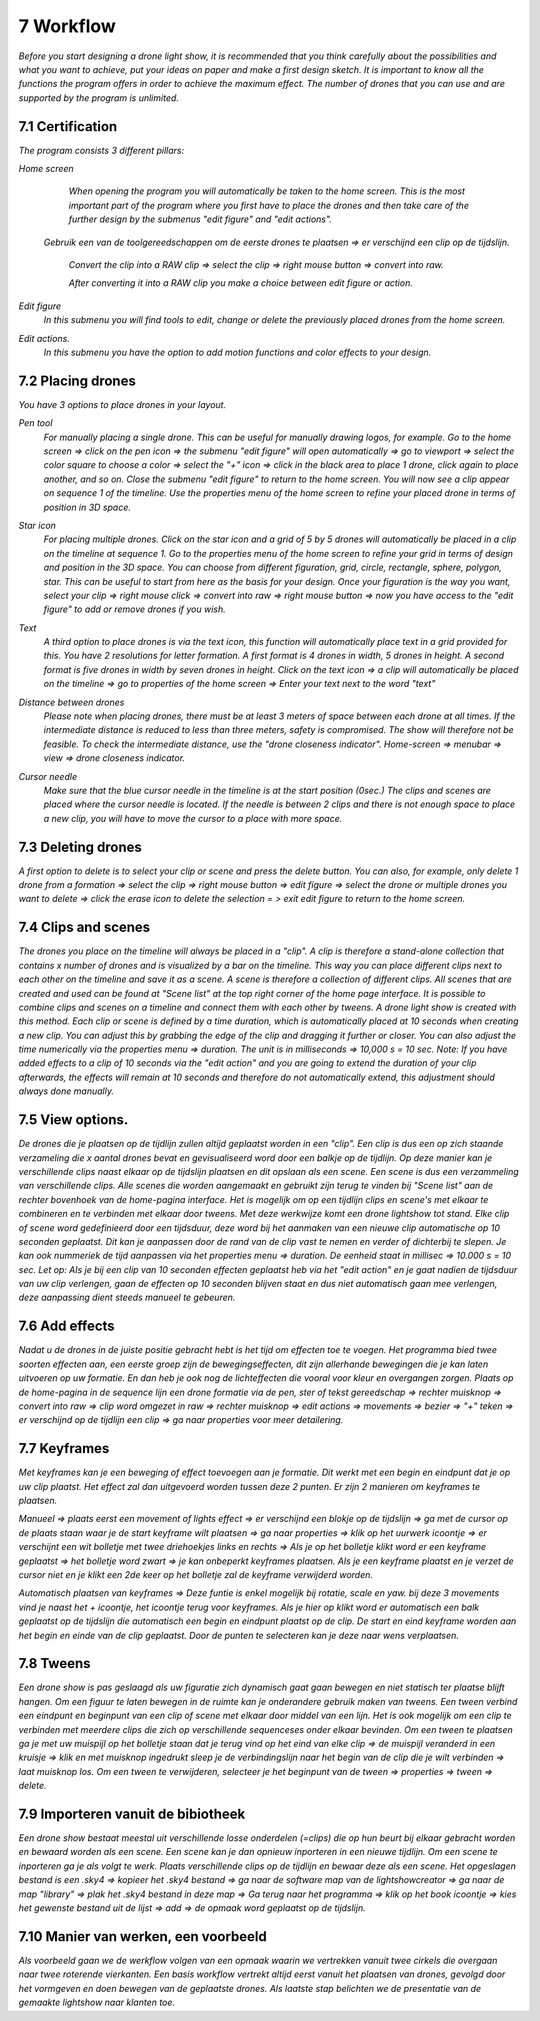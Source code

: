 -----------
7 Workflow
-----------

*Before you start designing a drone light show, it is recommended that you think carefully about the possibilities and what you want to achieve, put your ideas on paper and make a first design sketch. It is important to know all the functions the program offers in order to achieve the maximum effect.
The number of drones that you can use and are supported by the program is unlimited.*

7.1 Certification
-----------------

*The program consists 3 different pillars:*

*Home screen*
  *When opening the program you will automatically be taken to the home screen. This is the most important part of the program where you first have to place the drones and then take care of the further design by the submenus "edit figure" and "edit actions".*

  .. image:: images/117.jpg

 *Gebruik een van de toolgereedschappen om de eerste drones te plaatsen => er verschijnd een clip op de tijdslijn.*

  .. image:: images/118.jpg

  *Convert the clip into a RAW clip => select the clip => right mouse button => convert into raw.*

  .. image:: images/115.jpg
  
  *After converting it into a RAW clip you make a choice between edit figure or action.*

  .. image:: images/116.jpg

*Edit figure*
  *In this submenu you will find tools to edit, change or delete the previously placed drones from the home screen.*

  .. image:: images/edit_figure_page.jpg

*Edit actions.*
  *In this submenu you have the option to add motion functions and color effects to your design.* 

  .. image:: images/edit_action_page.jpg

7.2 Placing drones
-------------------

*You have 3 options to place drones in your layout.*

*Pen tool* 
  *For manually placing a single drone. This can be useful for manually drawing logos, for example. Go to the home screen => click on the pen icon => the submenu "edit figure" will open automatically => go to viewport => select the color square to choose a color => select the "+" icon => click in the black area to place 1 drone, click again to place another, and so on. Close the submenu "edit figure" to return to the home screen. You will now see a clip appear on sequence 1 of the timeline. Use the properties menu of the home screen to refine your placed drone in terms of position in 3D space.*

  .. image:: images/101.jpg

  .. image:: images/102.jpg

  .. image:: images/103.jpg

  .. image:: images/104.jpg

*Star icon* 
  *For placing multiple drones. Click on the star icon and a grid of 5 by 5 drones will automatically be placed in a clip on the timeline at sequence 1. Go to the properties menu of the home screen to refine your grid in terms of design and position in the 3D space. You can choose from different figuration, grid, circle, rectangle, sphere, polygon, star. This can be useful to start from here as the basis for your design. Once your figuration is the way you want, select your clip => right mouse click => convert into raw => right mouse button => now you have access to the "edit figure" to add or remove drones if you wish.*

  .. image:: images/105.jpg

  .. image:: images/111.jpg

  .. image:: images/112.jpg

*Text*
  *A third option to place drones is via the text icon, this function will automatically place text in a grid provided for this. You have 2 resolutions for letter formation. A first format is 4 drones in width, 5 drones in height. A second format is five drones in width by seven drones in height. Click on the text icon => a clip will automatically be placed on the timeline => go to properties of the home screen => Enter your text next to the word "text"*

  .. image:: images/113.jpg

  .. image:: images/114.jpg

*Distance between drones*
  *Please note when placing drones, there must be at least 3 meters of space between each drone at all times. If the intermediate distance is reduced to less than three meters, safety is compromised. The show will therefore not be feasible. To check the intermediate distance, use the "drone closeness indicator". Home-screen => menubar => view => drone closeness indicator.*

*Cursor needle*
  *Make sure that the blue cursor needle in the timeline is at the start position (0sec.) The clips and scenes are placed where the cursor needle is located. If the needle is between 2 clips and there is not enough space to place a new clip, you will have to move the cursor to a place with more space.*

7.3 Deleting drones 
----------------------

*A first option to delete is to select your clip or scene and press the delete button. You can also, for example, only delete 1 drone from a formation => select the clip => right mouse button => edit figure => select the drone or multiple drones you want to delete => click the erase icon to delete the selection = > exit edit figure to return to the home screen.*

7.4 Clips and scenes 
---------------------

*The drones you place on the timeline will always be placed in a "clip". A clip is therefore a stand-alone collection that contains x number of drones and is visualized by a bar on the timeline. This way you can place different clips next to each other on the timeline and save it as a scene. A scene is therefore a collection of different clips. All scenes that are created and used can be found at "Scene list" at the top right corner of the home page interface. It is possible to combine clips and scenes on a timeline and connect them with each other by tweens. A drone light show is created with this method. Each clip or scene is defined by a time duration, which is automatically placed at 10 seconds when creating a new clip. You can adjust this by grabbing the edge of the clip and dragging it further or closer. You can also adjust the time numerically via the properties menu => duration. The unit is in milliseconds => 10,000 s = 10 sec. Note: If you have added effects to a clip of 10 seconds via the "edit action" and you are going to extend the duration of your clip afterwards, the effects will remain at 10 seconds and therefore do not automatically extend, this adjustment should always done manually.*

7.5 View options.
----------------

*De drones die je plaatsen op de tijdlijn zullen altijd geplaatst worden in een "clip". Een clip is dus een op zich staande verzameling die x aantal drones bevat en gevisualiseerd word door een balkje op de tijdlijn. Op deze manier kan je verschillende clips naast elkaar op de tijdslijn plaatsen en dit opslaan als een scene. Een scene is dus een verzammeling van verschillende clips. Alle scenes die worden aangemaakt en gebruikt zijn terug te vinden bij "Scene list" aan de rechter bovenhoek van de home-pagina interface. Het is mogelijk om op een tijdlijn clips en scene's met elkaar te combineren en te verbinden met elkaar door tweens. Met deze werkwijze komt een drone lightshow tot stand.
Elke clip of scene word gedefinieerd door een tijdsduur, deze word bij het aanmaken van een nieuwe clip automatische op 10 seconden geplaatst. Dit kan je aanpassen door de rand van de clip vast te nemen en verder of dichterbij te slepen. Je kan ook nummeriek de tijd aanpassen via het properties menu => duration. De eenheid staat in millisec => 10.000 s = 10 sec. Let op: Als je bij een clip van 10 seconden effecten geplaatst heb via het "edit action" en je gaat nadien de tijdsduur van uw clip verlengen, gaan de effecten op 10 seconden blijven staat en dus niet automatisch gaan mee verlengen, deze aanpassing dient steeds manueel te gebeuren.*

7.6 Add effects
----------------------

*Nadat u de drones in de juiste positie gebracht hebt is het tijd om effecten toe te voegen. Het programma bied twee soorten effecten aan, een eerste groep zijn de bewegingseffecten, dit zijn allerhande bewegingen die je kan laten uitvoeren op uw formatie. En dan heb je ook nog de lichteffecten die vooral voor kleur en overgangen zorgen. Plaats op de home-pagina in de sequence lijn een drone formatie via de pen, ster of tekst gereedschap => rechter muisknop => convert into raw => clip word omgezet in raw => rechter muisknop => edit actions => movements => bezier => "+" teken => er verschijnd op de tijdlijn een clip => ga naar properties voor meer detailering.*

7.7 Keyframes
-------------

*Met keyframes kan je een beweging of effect toevoegen aan je formatie. Dit werkt met een begin en eindpunt dat je op uw clip plaatst. Het effect zal dan uitgevoerd worden tussen deze 2 punten. Er zijn 2 manieren om keyframes te plaatsen.*

*Manueel => plaats eerst een movement of lights effect => er verschijnd een blokje op de tijdslijn => ga met de cursor op de plaats staan waar je de start keyframe wilt plaatsen => ga naar properties => klik op het uurwerk icoontje => er verschijnt een wit bolletje met twee driehoekjes links en rechts => Als je op het bolletje klikt word er een keyframe geplaatst => het bolletje word zwart => je kan onbeperkt keyframes plaatsen. Als je een keyframe plaatst en je verzet de cursor niet en je klikt een 2de keer op het bolletje zal de keyframe verwijderd worden.*

*Automatisch plaatsen van keyframes => Deze funtie is enkel mogelijk bij rotatie, scale en yaw. bij deze 3 movements vind je naast het + icoontje, het icoontje terug voor keyframes. Als je hier op klikt word er automatisch een balk geplaatst op de tijdslijn die automatisch een begin en eindpunt plaatst op de clip. De start en eind keyframe worden aan het begin en einde van de clip geplaatst. Door de punten te selecteren kan je deze naar wens verplaatsen.*

7.8 Tweens
----------

*Een drone show is pas geslaagd als uw figuratie zich dynamisch gaat gaan bewegen en niet statisch ter plaatse blijft hangen. Om een figuur te laten bewegen in de ruimte kan je onderandere gebruik maken van tweens. Een tween verbind een eindpunt en beginpunt van een clip of scene met elkaar door middel van een lijn. Het is ook mogelijk om een clip te verbinden met meerdere clips die zich op verschillende sequenceses onder elkaar bevinden. Om een tween te plaatsen ga je met uw muispijl op het bolletje staan dat je terug vind op het eind van elke clip => de muispijl veranderd in een kruisje => klik en met muisknop ingedrukt sleep je de verbindingslijn naar het begin van de clip die je wilt verbinden => laat muisknop los. Om een tween te verwijderen, selecteer je het beginpunt van de tween => properties => tween => delete.* 

7.9 Importeren vanuit de bibiotheek
-----------------------------------

*Een drone show bestaat meestal uit verschillende losse onderdelen (=clips) die op hun beurt bij elkaar gebracht worden en bewaard worden als een scene. Een scene kan je dan opnieuw inporteren in een nieuwe tijdlijn. Om een scene te inporteren ga je als volgt te werk. Plaats verschillende clips op de tijdlijn en bewaar deze als een scene. Het opgeslagen bestand is een .sky4 => kopieer het .sky4 bestand => ga naar de software map van de lightshowcreator => ga naar de map "library" => plak het .sky4 bestand in deze map => Ga terug naar het programma => klik op het book icoontje => kies het gewenste bestand uit de lijst => add => de opmaak word geplaatst op de tijdslijn.*

7.10 Manier van werken, een voorbeeld
-------------------------------------

*Als voorbeeld gaan we de werkflow volgen van een opmaak waarin we vertrekken vanuit twee cirkels die overgaan naar twee roterende vierkanten.
Een basis workflow vertrekt altijd eerst vanuit het plaatsen van drones, gevolgd door het vormgeven en doen bewegen van de geplaatste drones.
Als laatste stap belichten we de presentatie van de gemaakte lightshow naar klanten toe.*




